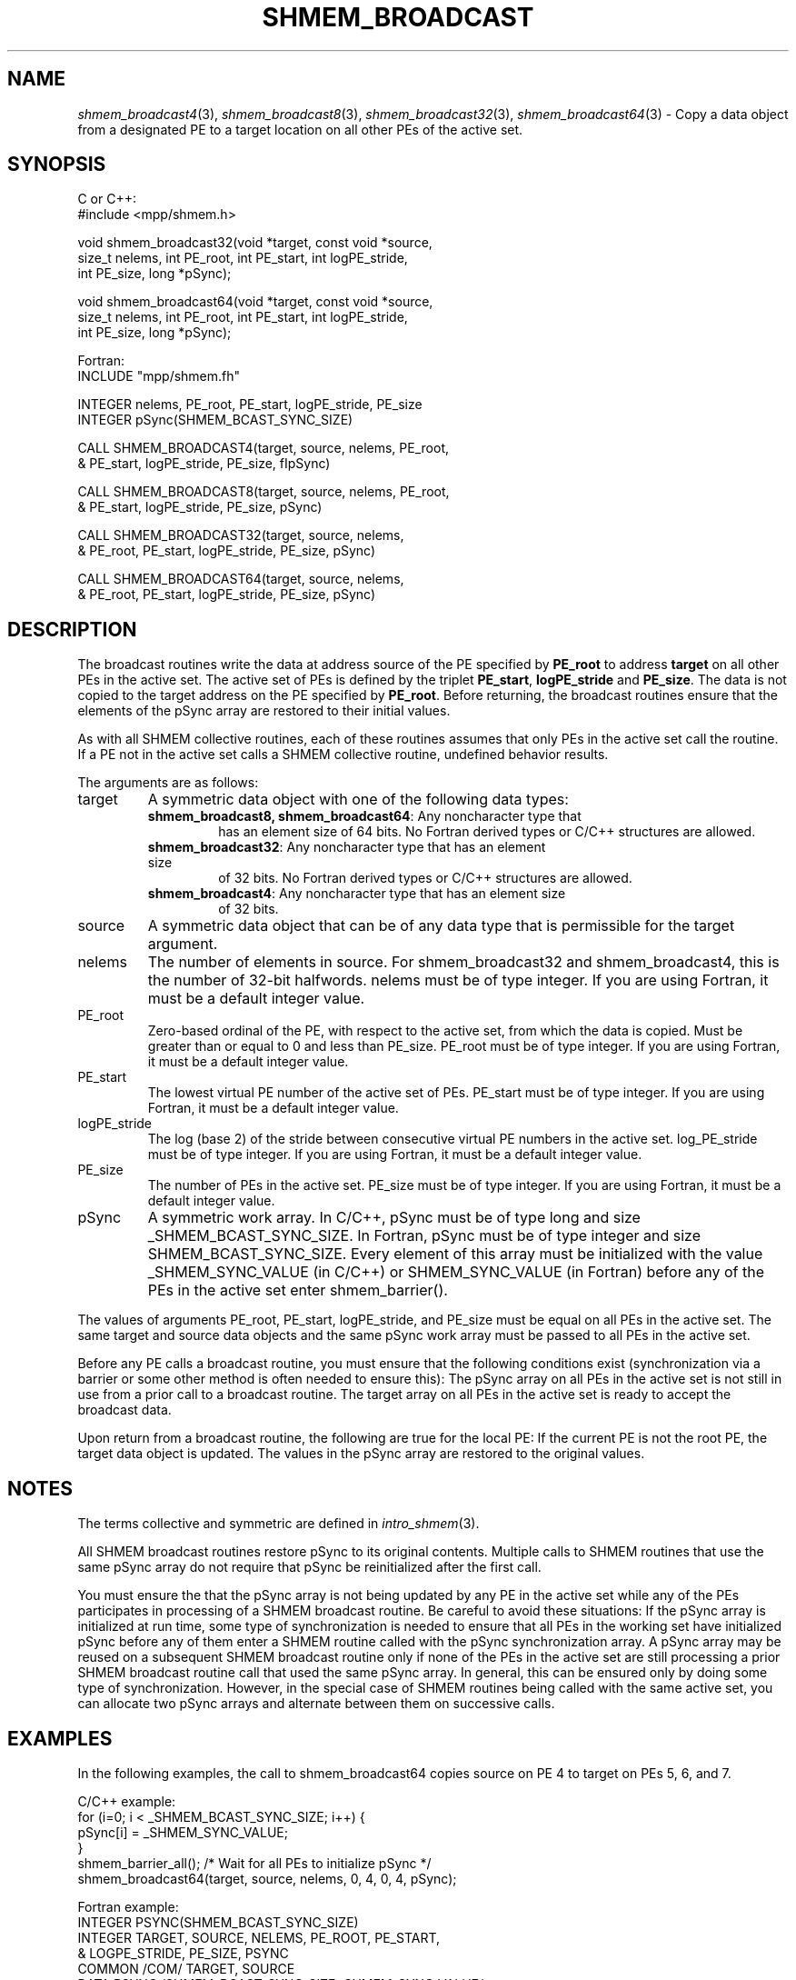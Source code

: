.\" -*- nroff -*-
.\" Copyright (c) 2015      University of Houston.  All rights reserved.
.\" Copyright (c) 2015      Mellanox Technologies, Inc.
.\" $COPYRIGHT$
.de Vb
.ft CW
.nf
..
.de Ve
.ft R

.fi
..
.TH "SHMEM\\_BROADCAST" "3" "Unreleased developer copy" "gitclone" "Open MPI"
.SH NAME

\fIshmem_broadcast4\fP(3),
\fIshmem_broadcast8\fP(3),
\fIshmem_broadcast32\fP(3),
\fIshmem_broadcast64\fP(3)
\- Copy a data object from a designated PE to a target
location on all other PEs of the active set.
.SH SYNOPSIS

C or C++:
.Vb
#include <mpp/shmem.h>

void shmem_broadcast32(void *target, const void *source,
  size_t nelems, int PE_root, int PE_start, int logPE_stride,
  int PE_size, long *pSync);

void shmem_broadcast64(void *target, const void *source,
  size_t nelems, int PE_root, int PE_start, int logPE_stride,
  int PE_size, long *pSync);
.Ve
Fortran:
.Vb
INCLUDE "mpp/shmem.fh"

INTEGER nelems, PE_root, PE_start, logPE_stride, PE_size
INTEGER pSync(SHMEM_BCAST_SYNC_SIZE)

CALL SHMEM_BROADCAST4(target, source, nelems, PE_root,
& PE_start, logPE_stride, PE_size, fIpSync)

CALL SHMEM_BROADCAST8(target, source, nelems, PE_root,
& PE_start, logPE_stride, PE_size, pSync)

CALL SHMEM_BROADCAST32(target, source, nelems,
& PE_root, PE_start, logPE_stride, PE_size, pSync)

CALL SHMEM_BROADCAST64(target, source, nelems,
& PE_root, PE_start, logPE_stride, PE_size, pSync)
.Ve
.SH DESCRIPTION

The broadcast routines write the data at address source of the PE specified by
\fBPE_root\fP
to address \fBtarget\fP
on all other PEs in the active set. The active set of
PEs is defined by the triplet \fBPE_start\fP,
\fBlogPE_stride\fP
and \fBPE_size\fP\&.
The data is not copied to the target address on the PE specified by \fBPE_root\fP\&.
Before returning, the broadcast routines ensure that the elements of the pSync array are
restored to their initial values.
.PP
As with all SHMEM collective routines, each of these routines assumes that only PEs in the
active set call the routine. If a PE not in the active set calls a SHMEM collective routine,
undefined behavior results.
.PP
The arguments are as follows:
.TP
target
A symmetric data object with one of the following data types:
.RS
.TP
\fBshmem_broadcast8, shmem_broadcast64\fP: Any noncharacter type that
has an element size of 64 bits. No Fortran derived types or C/C++ structures are allowed.
.TP
\fBshmem_broadcast32\fP: Any noncharacter type that has an element size
of 32 bits. No Fortran derived types or C/C++ structures are allowed.
.TP
\fBshmem_broadcast4\fP: Any noncharacter type that has an element size
of 32 bits.
.RE
.RS
.PP
.RE
.TP
source
A symmetric data object that can be of any data type that is permissible for the
target argument.
.TP
nelems
The number of elements in source. For shmem_broadcast32 and
shmem_broadcast4, this is the number of 32\-bit halfwords. nelems must be of type integer.
If you are using Fortran, it must be a default integer value.
.TP
PE_root
Zero\-based ordinal of the PE, with respect to the active set, from which the
data is copied. Must be greater than or equal to 0 and less than PE_size. PE_root must be of
type integer. If you are using Fortran, it must be a default integer value.
.TP
PE_start
The lowest virtual PE number of the active set of PEs. PE_start must be of
type integer. If you are using Fortran, it must be a default integer value.
.TP
logPE_stride
The log (base 2) of the stride between consecutive virtual PE numbers in
the active set. log_PE_stride must be of type integer. If you are using Fortran, it must be a
default integer value.
.TP
PE_size
The number of PEs in the active set. PE_size must be of type integer. If you
are using Fortran, it must be a default integer value.
.PP
.TP
pSync
A symmetric work array. In C/C++, pSync must be of type long and size
_SHMEM_BCAST_SYNC_SIZE.
In Fortran, pSync must be of type integer and size SHMEM_BCAST_SYNC_SIZE. Every
element of this array must be initialized with the value _SHMEM_SYNC_VALUE (in C/C++)
or SHMEM_SYNC_VALUE (in Fortran) before any of the PEs in the active set enter
shmem_barrier().
.PP
The values of arguments PE_root, PE_start, logPE_stride, and PE_size must be equal on
all PEs in the active set. The same target and source data objects and the same pSync work
array must be passed to all PEs in the active set.
.PP
Before any PE calls a broadcast routine, you must ensure that the following conditions exist
(synchronization via a barrier or some other method is often needed to ensure this): The
pSync array on all PEs in the active set is not still in use from a prior call to a broadcast
routine. The target array on all PEs in the active set is ready to accept the broadcast data.
.PP
Upon return from a broadcast routine, the following are true for the local PE: If the current PE
is not the root PE, the target data object is updated. The values in the pSync array are
restored to the original values.
.SH NOTES

The terms collective and symmetric are defined in \fIintro_shmem\fP(3)\&.
.PP
All SHMEM broadcast routines restore pSync to its original contents. Multiple calls to SHMEM
routines that use the same pSync array do not require that pSync be reinitialized after the
first call.
.PP
You must ensure the that the pSync array is not being updated by any PE in the active set
while any of the PEs participates in processing of a SHMEM broadcast routine. Be careful to
avoid these situations: If the pSync array is initialized at run time, some type of
synchronization is needed to ensure that all PEs in the working set have initialized pSync
before any of them enter a SHMEM routine called with the pSync synchronization array. A
pSync array may be reused on a subsequent SHMEM broadcast routine only if none of the PEs
in the active set are still processing a prior SHMEM broadcast routine call that used the same
pSync array. In general, this can be ensured only by doing some type of synchronization.
However, in the special case of SHMEM routines being called with the same active set, you
can allocate two pSync arrays and alternate between them on successive calls.
.PP
.SH EXAMPLES

In the following examples, the call to shmem_broadcast64 copies source on PE 4 to target
on PEs 5, 6, and 7.
.PP
C/C++ example:
.Vb
for (i=0; i < _SHMEM_BCAST_SYNC_SIZE; i++) {
  pSync[i] = _SHMEM_SYNC_VALUE;
}
shmem_barrier_all(); /* Wait for all PEs to initialize pSync */
shmem_broadcast64(target, source, nelems, 0, 4, 0, 4, pSync);
.Ve
Fortran example:
.Vb
INTEGER PSYNC(SHMEM_BCAST_SYNC_SIZE)
INTEGER TARGET, SOURCE, NELEMS, PE_ROOT, PE_START,
& LOGPE_STRIDE, PE_SIZE, PSYNC
COMMON /COM/ TARGET, SOURCE
DATA PSYNC /SHMEM_BCAST_SYNC_SIZE*SHMEM_SYNC_VALUE/

CALL SHMEM_BROADCAST64(TARGET, SOURCE, NELEMS, 0, 4, 0, 4,
& PSYNC)
.Ve
.PP
.SH SEE ALSO

\fIintro_shmem\fP(3)
